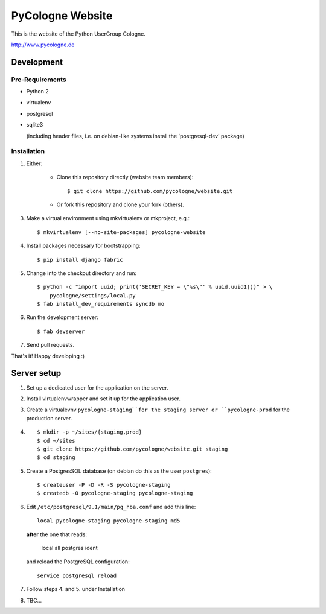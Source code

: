 PyCologne Website
=================


This is the website of the Python UserGroup Cologne.

http://www.pycologne.de


Development
-----------


Pre-Requirements
++++++++++++++++

* Python 2
* virtualenv
* postgresql
* sqlite3

  (including header files, i.e. on debian-like systems install the
  'postgresql-dev' package)


Installation
++++++++++++

1. Either:

    - Clone this repository directly (website team members)::

        $ git clone https://github.com/pycologne/website.git

    - Or fork this repository and clone your fork (others).

3. Make a virtual environment using mkvirtualenv or mkproject, e.g.::

    $ mkvirtualenv [--no-site-packages] pycologne-website

4. Install packages necessary for bootstrapping::

    $ pip install django fabric

5. Change into the checkout directory and run::

    $ python -c "import uuid; print('SECRET_KEY = \"%s\"' % uuid.uuid1())" > \
        pycologne/settings/local.py
    $ fab install_dev_requirements syncdb mo

6. Run the development server::

    $ fab devserver

7. Send pull requests.

That's it! Happy developing :)


Server setup
------------

#. Set up a dedicated user for the application on the server.

#. Install virtualenvwrapper and set it up for the application user.

#. Create a virtualevnv ``pycologne-staging``for the staging server or
   ``pycologne-prod`` for the production server.

#. ::

        $ mkdir -p ~/sites/{staging,prod}
        $ cd ~/sites
        $ git clone https://github.com/pycologne/website.git staging
        $ cd staging

#. Create a PostgresSQL database (on debian do this as the user ``postgres``)::

        $ createuser -P -D -R -S pycologne-staging
        $ createdb -O pycologne-staging pycologne-staging

#. Edit ``/etc/postgresql/9.1/main/pg_hba.conf`` and add this line::

        local pycologne-staging pycologne-staging md5

   **after** the one that reads:

        local   all         postgres                          ident

   and reload the PostgreSQL configuration::

        service postgresql reload

#. Follow steps 4. and 5. under Installation

#. TBC...
